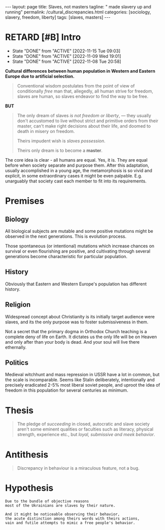 #+BEGIN_EXPORT html
---
layout: page
title: Slaves, not masters
tagline: " made slavery up and running"
permalink: /cultural_discrepancies.html
categories: [sociology, slavery, freedom, liberty]
tags: [slaves, masters]
---
#+END_EXPORT

#+STARTUP: showall indent
#+OPTIONS: tags:nil num:nil \n:nil @:t ::t |:t ^:{} _:{} *:t
#+TOC: headlines 2
#+PROPERTY:header-args :results output :exports both :eval no-export
#+CATEGORY: ArtSel
#+TODO: RAW INIT TODO ACTIVE | DONE
#+TODO: DELAY LAG RETARD | STARK
#+TODO: | FROZEN

* RETARD [#B] Intro
SCHEDULED: <2024-09-06 Fri .+2d/3d>
:PROPERTIES:
:LAST_REPEAT: [2022-11-15 Tue 09:03]
:END:
- State "DONE"       from "ACTIVE"     [2022-11-15 Tue 09:03]
- State "DONE"       from "ACTIVE"     [2022-11-09 Wed 19:01]
- State "DONE"       from "ACTIVE"     [2022-11-08 Tue 20:58]
:LOGBOOK:
CLOCK: [2023-09-28 Thu 08:26]--[2023-09-28 Thu 09:00] =>  0:34
CLOCK: [2023-09-28 Thu 08:16]--[2023-09-28 Thu 08:22] =>  0:06
CLOCK: [2022-11-15 Tue 08:33]--[2022-11-15 Tue 09:03] =>  0:30
CLOCK: [2022-11-09 Wed 18:30]--[2022-11-09 Wed 18:45] =>  0:15
CLOCK: [2022-11-08 Tue 16:32]--[2022-11-08 Tue 16:40] =>  0:08
:END:

*Cultural differences between human population in Western and Eastern
Europe due to artificial selection.*

#+begin_quote
Conventional wisdom postulates from the point of view of conditionally
/free/ man that, allegedly, all human strive for freedom, slaves are
human, so slaves endeavor to find the way to be free.
#+end_quote

*BUT*

#+begin_quote
The only dream of slaves /is not freedom or liberty/, — they usually
don't accustomed to live without strict and primitive orders from
their master, can't make right decisions about their life, and doomed
to death in misery on freedom.

Theirs impudent wish is /slaves possession/.

Theirs only dream is to become a *master*.
#+end_quote

The core idea is clear - all humans are equal. Yes, it is. They are
equal before when society separate and purpose them. After this
adaptation, usually accomplished in a young age, the metamorphosis is
so vivid and explicit, in some extraordinary cases it might be even
palpable. E.g. unarguably that society cast each member to fit into
its requirements.



* Premises

** Biology

All biological subjects are mutable and some positive mutations might
be observed in the next generations. This is evolution process.

Those spontaneous (or intentional) mutations which increase chances on
survival or even flourishing are positive, and cultivating through
several generations become characteristic for particular population.

** History

Obviously that Eastern and Western Europe's population has different
history.

** Religion

Widespread concept about Christianity is its initially target audience
were slaves, and its the only purpose was to foster submissiveness in
them.

Not a secret that the primary dogma in Orthodox Church teaching is a
complete deny of life on Earth. It dictates us the only life will be
on Heaven and only after than your body is dead. And your soul will
live there ethernally.

** Politics

Medieval witchhunt and mass repression in USSR have a lot in common,
but the scale is incomparable. Seems like Stalin deliberately,
intentionally and precisely eradicated 2-5% most liberal soviet
people, and uproot the idea of freedom in this population for several
centuries as minimum.


* Thesis

#+begin_quote
The pledge of /succeeding/ in closed, autocratic and slave society
aren't some eminent qualities or faculties such as literacy, physical
strength, experience etc., but /loyal, submissive and meek behavior/.
#+end_quote

* Antithesis

#+begin_quote
Discrepancy in behaviour is a miraculous feature, not a bug.
#+end_quote

* Hypothesis

#+begin_example
Due to the bundle of objective reasons
most of the Ukrainians are slaves by their nature.

And it might be noticeable observing their behavior,
the acute distinction among theirs words with theirs actions,
vain and futile attempts to mimic a free people's behavior.
#+end_example
